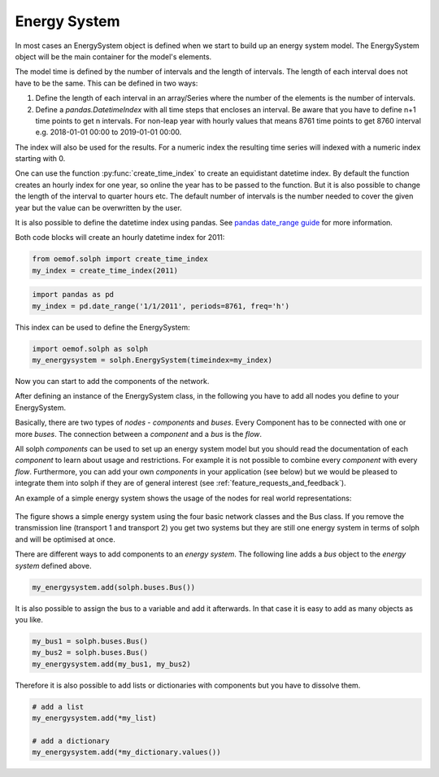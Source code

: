 .. _basic_concepts_energy_system_label:

~~~~~~~~~~~~~
Energy System
~~~~~~~~~~~~~

In most cases an EnergySystem object is defined when we start to build up an energy system model. The EnergySystem object will be the main container for the model's elements.

The model time is defined by the number of intervals and the length of intervals. The length of each interval does not have to be the same. This can be defined in two ways:

1. Define the length of each interval in an array/Series where the number of the elements is the number of intervals.
2. Define a `pandas.DatetimeIndex` with all time steps that encloses an interval. Be aware that you have to define n+1 time points to get n intervals. For non-leap year with hourly values that means 8761 time points to get 8760 interval e.g. 2018-01-01 00:00 to 2019-01-01 00:00.

The index will also be used for the results. For a numeric index the resulting time series will indexed with a numeric index starting with 0.

One can use the function
:py:func:`create_time_index` to create an equidistant datetime index. By default the function creates an hourly index for one year, so online the year has to be passed to the function. But it is also possible to change the length of the interval to quarter hours etc. The default number of intervals is the number needed to cover the given year but the value can be overwritten by the user.

It is also possible to define the datetime index using pandas. See `pandas date_range guide <https://pandas.pydata.org/pandas-docs/stable/generated/pandas.date_range.html>`_ for more information.

Both code blocks will create an hourly datetime index for 2011:

.. code-block:: python

    from oemof.solph import create_time_index
    my_index = create_time_index(2011)

.. code-block:: python

    import pandas as pd
    my_index = pd.date_range('1/1/2011', periods=8761, freq='h')

This index can be used to define the EnergySystem:

.. code-block:: python

    import oemof.solph as solph
    my_energysystem = solph.EnergySystem(timeindex=my_index)

Now you can start to add the components of the network.

After defining an instance of the EnergySystem class, in the following you have to add all nodes you define  to your EnergySystem.

Basically, there are two types of *nodes* - *components* and *buses*. Every Component has to be connected with one or more *buses*. The connection between a *component* and a *bus* is the *flow*.

All solph *components* can be used to set up an energy system model but you should read the documentation of each *component* to learn about usage and restrictions. For example it is not possible to combine every *component* with every *flow*. Furthermore, you can add your own *components* in your application (see below) but we would be pleased to integrate them into solph if they are of general interest (see :ref:`feature_requests_and_feedback`).

An example of a simple energy system shows the usage of the nodes for
real world representations:

.. 	figure:: /_files/oemof_solph_example_darkmode.svg
   :alt: oemof_solph_example_darkmode.svgt
   :align: center
   :figclass: only-dark

.. 	figure:: /_files/oemof_solph_example.svg
   :alt: oemof_solph_example.svg
   :align: center
   :figclass: only-light

The figure shows a simple energy system using the four basic network classes and the Bus class.
If you remove the transmission line (transport 1 and transport 2) you get two systems but they are still one energy system in terms of solph and will be optimised at once.

There are different ways to add components to an *energy system*. The following line adds a *bus* object to the *energy system* defined above.

.. code-block:: python

    my_energysystem.add(solph.buses.Bus())

It is also possible to assign the bus to a variable and add it afterwards. In that case it is easy to add as many objects as you like.

.. code-block:: python

    my_bus1 = solph.buses.Bus()
    my_bus2 = solph.buses.Bus()
    my_energysystem.add(my_bus1, my_bus2)

Therefore it is also possible to add lists or dictionaries with components but you have to dissolve them.

.. code-block:: python

    # add a list
    my_energysystem.add(*my_list)

    # add a dictionary
    my_energysystem.add(*my_dictionary.values())



